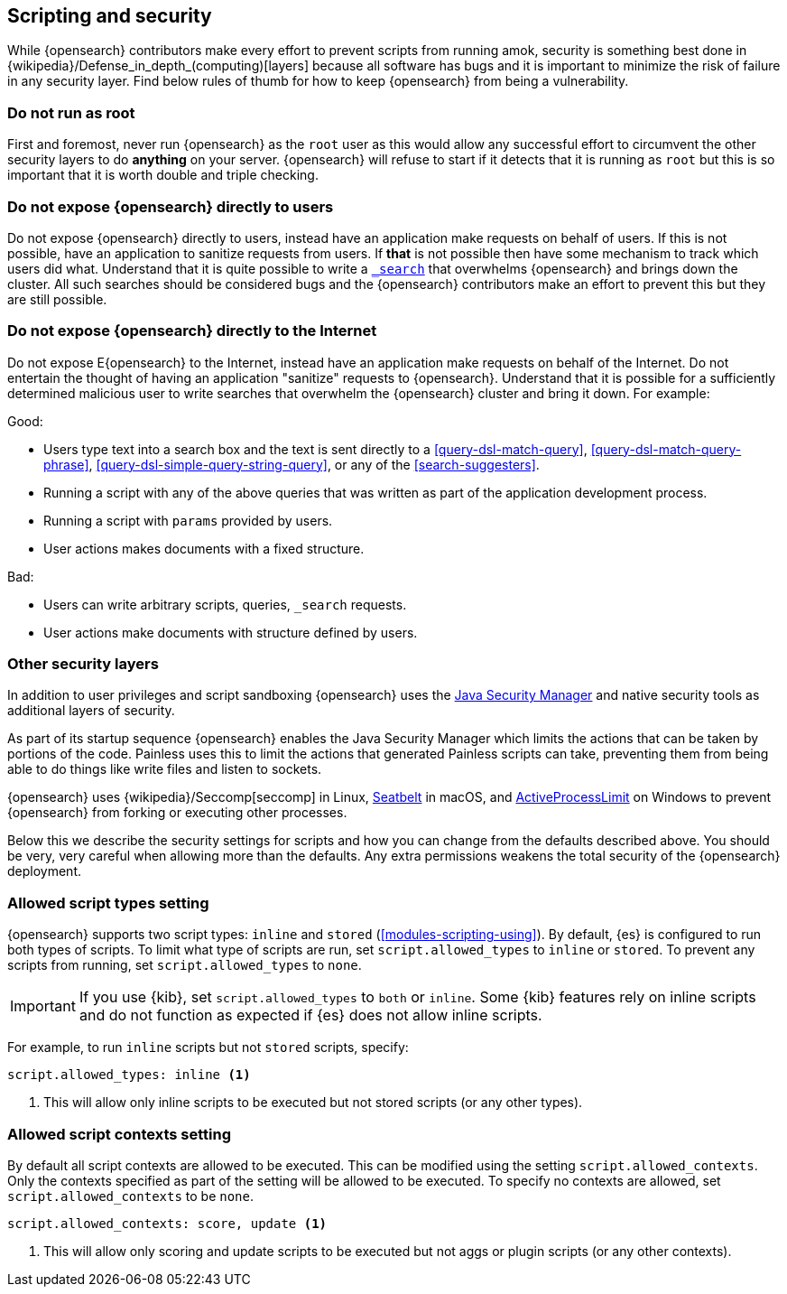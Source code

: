 [[modules-scripting-security]]
== Scripting and security

While {opensearch} contributors make every effort to prevent scripts from
running amok, security is something best done in
{wikipedia}/Defense_in_depth_(computing)[layers] because
all software has bugs and it is important to minimize the risk of failure in
any security layer. Find below rules of thumb for how to keep {opensearch}
from being a vulnerability.

[discrete]
=== Do not run as root
First and foremost, never run {opensearch} as the `root` user as this would
allow any successful effort to circumvent the other security layers to do
*anything* on your server. {opensearch} will refuse to start if it detects
that it is running as `root` but this is so important that it is worth double
and triple checking.

[discrete]
=== Do not expose {opensearch} directly to users
Do not expose {opensearch} directly to users, instead have an application
make requests on behalf of users. If this is not possible, have an application
to sanitize requests from users. If *that* is not possible then have some
mechanism to track which users did what. Understand that it is quite possible
to write a <<search, `_search`>> that overwhelms {opensearch} and brings down
the cluster. All such searches should be considered bugs and the {opensearch}
contributors make an effort to prevent this but they are still possible.

[discrete]
=== Do not expose {opensearch} directly to the Internet
Do not expose E{opensearch} to the Internet, instead have an application
make requests on behalf of the Internet. Do not entertain the thought of having
an application "sanitize" requests to {opensearch}. Understand that it is
possible for a sufficiently determined malicious user to write searches that
overwhelm the {opensearch} cluster and bring it down. For example:

Good:

* Users type text into a search box and the text is sent directly to a
<<query-dsl-match-query>>, <<query-dsl-match-query-phrase>>,
<<query-dsl-simple-query-string-query>>, or any of the <<search-suggesters>>.
* Running a script with any of the above queries that was written as part of
the application development process.
* Running a script with `params` provided by users.
* User actions makes documents with a fixed structure.

Bad:

* Users can write arbitrary scripts, queries, `_search` requests.
* User actions make documents with structure defined by users.

[discrete]
[[modules-scripting-other-layers]]
=== Other security layers
In addition to user privileges and script sandboxing {opensearch} uses the
https://www.oracle.com/java/technologies/javase/seccodeguide.html[Java Security Manager]
and native security tools as additional layers of security.

As part of its startup sequence {opensearch} enables the Java Security Manager
which limits the actions that can be taken by portions of the code. Painless
uses this to limit the actions that generated Painless scripts can take,
preventing them from being able to do things like write files and listen to
sockets.

{opensearch} uses
{wikipedia}/Seccomp[seccomp] in Linux,
https://www.chromium.org/developers/design-documents/sandbox/osx-sandboxing-design[Seatbelt]
in macOS, and
https://msdn.microsoft.com/en-us/library/windows/desktop/ms684147[ActiveProcessLimit]
on Windows to prevent {opensearch} from forking or executing other processes.

Below this we describe the security settings for scripts and how you can
change from the defaults described above. You should be very, very careful
when allowing more than the defaults. Any extra permissions weakens the total
security of the {opensearch} deployment.

[[allowed-script-types-setting]]
[discrete]
=== Allowed script types setting

{opensearch} supports two script types: `inline` and `stored` (<<modules-scripting-using>>).
By default, {es} is configured to run both types of scripts. 
To limit what type of scripts are run, set `script.allowed_types` to `inline` or `stored`. 
To prevent any scripts from running, set `script.allowed_types` to `none`.

IMPORTANT: If you use {kib}, set `script.allowed_types` to `both` or `inline`. 
Some {kib} features rely on inline scripts and do not function as expected 
if {es} does not allow inline scripts.

For example, to run `inline` scripts but not `stored` scripts, specify:

[source,yaml]
----
script.allowed_types: inline <1>
----
<1> This will allow only inline scripts to be executed but not stored scripts
(or any other types).


[[allowed-script-contexts-setting]]
[discrete]
=== Allowed script contexts setting

By default all script contexts are allowed to be executed.  This can be modified using the
setting `script.allowed_contexts`.  Only the contexts specified as part of the setting will
be allowed to be executed.  To specify no contexts are allowed, set `script.allowed_contexts`
to be `none`.

[source,yaml]
----
script.allowed_contexts: score, update <1>
----
<1> This will allow only scoring and update scripts to be executed but not
aggs or plugin scripts (or any other contexts).
